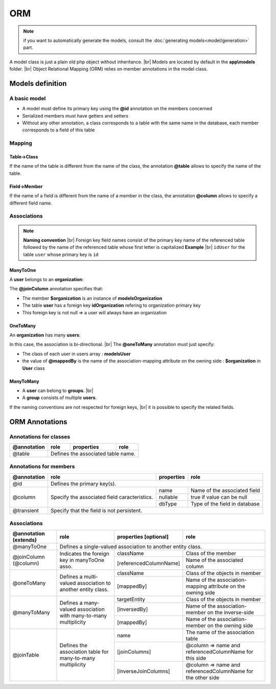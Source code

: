 ORM
===
.. note::
   if you want to automatically generate the models, consult the :doc:`generating models<model/generation>` part.

A model class is just a plain old php object without inheritance. |br|
Models are located by default in the **app\\models** folder. |br|
Object Relational Mapping (ORM) relies on member annotations in the model class.

Models definition
-----------------
A basic model
^^^^^^^^^^^^^
- A model must define its primary key using the **@id** annotation on the members concerned
- Serialized members must have getters and setters
- Without any other annotation, a class corresponds to a table with the same name in the database, each member corresponds to a field of this table

.. code-block:: php
   :linenos:
   :caption: app/models/User.php
   
    namespace models;
    class User{
    	/**
    	 * @id
    	**/
    	private $id;
    
    	private $firstname;
    
    	public function getFirstname(){
    		return $this->firstname;
    	}
    	public function setFirstname($firstname){
    		$this->firstname=$firstname;
    	}
    }

Mapping
^^^^^^^
Table->Class
++++++++++++
If the name of the table is different from the name of the class, the annotation **@table** allows to specify the name of the table.

.. code-block:: php
   :linenos:
   :caption: app/models/User.php
   :emphasize-lines: 3-5
   
    namespace models;
    
    /**
    * @table("user")
    **/
    class User{
    	/**
    	 * @id
    	**/
    	private $id;
    
    	private $firstname;
    
    	public function getFirstname(){
    		return $this->firstname;
    	}
    	public function setFirstname($firstname){
    		$this->firstname=$firstname;
    	}
    }

Field->Member
+++++++++++++
If the name of a field is different from the name of a member in the class, the annotation **@column** allows to specify a different field name.

.. code-block:: php
   :linenos:
   :caption: app/models/User.php
   :emphasize-lines: 12-14
   
    namespace models;
    
    /**
    * @table("user")
    **/
    class User{
    	/**
    	 * @id
    	**/
    	private $id;
    
    	/**
    	* column("user_name")
    	**/
    	private $firstname;
    
    	public function getFirstname(){
    		return $this->firstname;
    	}
    	public function setFirstname($firstname){
    		$this->firstname=$firstname;
    	}
    }

Associations
^^^^^^^^^^^^
.. note:: 
   **Naming convention** |br|
   Foreign key field names consist of the primary key name of the referenced table followed by the name of the referenced table whose first letter is capitalized
   **Example** |br|
   ``idUser`` for the table ``user`` whose primary key is ``id``


ManyToOne
+++++++++
A **user** belongs to an **organization**:

.. image:: /_static/images/model/manyToOne.png
   :class: bordered

.. code-block:: php
   :linenos:
   :caption: app/models/User.php
   :emphasize-lines: 11-13
   
    namespace models;
    
    class User{
    	/**
    	 * @id
    	**/
    	private $id;
    
    	private $firstname;

		/**
		 * @manyToOne
		 * @joinColumn("className"=>"models\\Organization","name"=>"idOrganization","nullable"=>false)
		**/
		private $organization;
	    
		public function getOrganization(){
			return $this->organization;
		}
	
		 public function setOrganization($organization){
			$this->organization=$organization;
		}
    }

The **@joinColumn** annotation specifies that:

- The member **$organization** is an instance of **models\Organization**
- The table **user** has a foreign key **idOrganization** refering to organization primary key
- This foreign key is not null => a user will always have an organization 

OneToMany
+++++++++
An **organization** has many **users**:

.. image:: /_static/images/model/oneToMany.png
   :class: bordered

.. code-block:: php
   :linenos:
   :caption: app/models/Organization.php
   :emphasize-lines: 11-13
   
	namespace models;
	
	class Organization{
		/**
		 * @id
		**/
		private $id;
	
		private $name;
	
		/**
		 * @oneToMany("mappedBy"=>"organization","className"=>"models\\User")
		**/
		private $users;
	}

In this case, the association is bi-directional. |br|
The **@oneToMany** annotation must just specify:

- The class of each user in users array : **models\User**
- the value of **@mappedBy** is the name of the association-mapping attribute on the owning side : **$organization** in **User** class 

ManyToMany
++++++++++
- A **user** can belong to **groups**. |br|
- A **group** consists of multiple **users**.

.. image:: /_static/images/model/manyToMany.png
   :class: bordered

.. code-block:: php
   :linenos:
   :caption: app/models/User.php
   :emphasize-lines: 11-13
   
    namespace models;
    
    class User{
    	/**
    	 * @id
    	**/
    	private $id;
    
    	private $firstname;

		/**
		 * @manyToMany("targetEntity"=>"models\\Group","inversedBy"=>"users")
		 * @joinTable("name"=>"groupusers")
		**/
		private $groups;

    }


.. code-block:: php
   :linenos:
   :caption: app/models/Group.php
   :emphasize-lines: 11-13
   
    namespace models;
    
    class Group{
    	/**
    	 * @id
    	**/
    	private $id;
    
    	private $name;

		/**
		 * @manyToMany("targetEntity"=>"models\\User","inversedBy"=>"groups")
		 * @joinTable("name"=>"groupusers")
		**/
		private $users;

    }

If the naming conventions are not respected for foreign keys, |br|
it is possible to specify the related fields.

.. code-block:: php
   :linenos:
   :caption: app/models/Group.php
   :emphasize-lines: 11-16
   
    namespace models;
    
    class Group{
    	/**
    	 * @id
    	**/
    	private $id;
    
    	private $name;

		/**
		 * @manyToMany("targetEntity"=>"models\\User","inversedBy"=>"groupes")
		 * @joinTable("name"=>"groupeusers",
		 * "joinColumns"=>["name"=>"id_groupe","referencedColumnName"=>"id"],
		 * "inverseJoinColumns"=>["name"=>"id_user","referencedColumnName"=>"id"])
		**/
		private $users;

    }

ORM Annotations
---------------
Annotations for classes
^^^^^^^^^^^^^^^^^^^^^^^

+-------------+----------------------------------------------+------------+-----------------------+
| @annotation | role                                         | properties | role                  |
+=============+==============================================+============+=======================+
| @table      | Defines the associated table name.                                                |
+-------------+----------------------------------------------+------------+-----------------------+

Annotations for members
^^^^^^^^^^^^^^^^^^^^^^^

+-------------+----------------------------------------------+--------------+-----------------------------------+
| @annotation | role                                         | properties   | role                              |
+=============+==============================================+==============+===================================+
| @id         | Defines the primary key(s).                                                                     |
+-------------+----------------------------------------------+--------------+-----------------------------------+
| @column     | Specify the associated field caracteristics. | name         | Name of the associated field      |
+             +                                              +--------------+-----------------------------------+
|             |                                              | nullable     | true if value can be null         |
+             |                                              +--------------+-----------------------------------+
|             |                                              | dbType       | Type of the field in database     |
+-------------+----------------------------------------------+--------------+-----------------------------------+
| @transient  | Specify that the field is not persistent.                                                       |
+-------------+----------------------------------------------+--------------+-----------------------------------+

Associations
^^^^^^^^^^^^

+----------------------+----------------------------------------------+--------------------------+-------------------------------------------------------------+
| @annotation (extends)| role                                         | properties [optional]    | role                                                        |
+======================+==============================================+==========================+=============================================================+
| @manyToOne           | Defines a single-valued association to another entity class.                                                                          |
+----------------------+----------------------------------------------+--------------------------+-------------------------------------------------------------+
| @joinColumn (@column)| Indicates the foreign key in manyToOne asso. | className                | Class of the member                                         |
+                      +                                              +--------------------------+-------------------------------------------------------------+
|                      |                                              | [referencedColumnName]   | Name of the associated column                               |
+----------------------+----------------------------------------------+--------------------------+-------------------------------------------------------------+
| @oneToMany           | Defines a multi-valued association to        | className                | Class of the objects in member                              |
+                      + another entity class.                        +--------------------------+-------------------------------------------------------------+
|                      |                                              | [mappedBy]               | Name of the association-mapping                             |
|                      |                                              |                          | attribute on the owning side                                |
+----------------------+----------------------------------------------+--------------------------+-------------------------------------------------------------+
| @manyToMany          | Defines a many-valued association with       | targetEntity             | Class of the objects in member                              |
+                      + many-to-many multiplicity                    +--------------------------+-------------------------------------------------------------+
|                      |                                              | [inversedBy]             | Name of the association-member on the inverse-side          |
+                      |                                              +--------------------------+-------------------------------------------------------------+
|                      |                                              | [mappedBy]               | Name of the association-member on the owning side           |
+----------------------+----------------------------------------------+--------------------------+-------------------------------------------------------------+
| @joinTable           | Defines the association table for            | name                     | The name of the association table                           |
+                      + many-to-many multiplicity                    +--------------------------+-------------------------------------------------------------+
|                      |                                              | [joinColumns]            | @column => name and referencedColumnName for this side      |
+                      |                                              +--------------------------+-------------------------------------------------------------+
|                      |                                              | [inverseJoinColumns]     | @column => name and referencedColumnName for the other side |
+----------------------+----------------------------------------------+--------------------------+-------------------------------------------------------------+

.. |br| raw:: html

   <br />